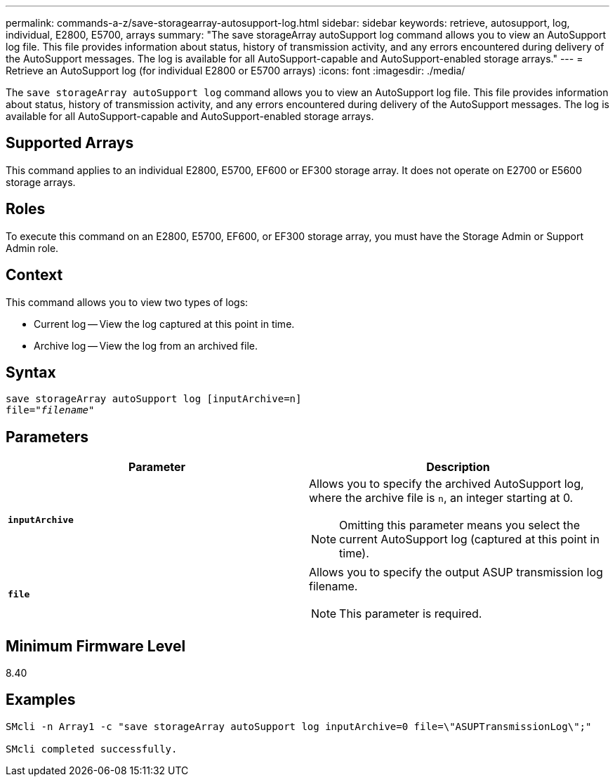 ---
permalink: commands-a-z/save-storagearray-autosupport-log.html
sidebar: sidebar
keywords: retrieve, autosupport, log, individual, E2800, E5700, arrays
summary: "The save storageArray autoSupport log command allows you to view an AutoSupport log file. This file provides information about status, history of transmission activity, and any errors encountered during delivery of the AutoSupport messages. The log is available for all AutoSupport-capable and AutoSupport-enabled storage arrays."
---
= Retrieve an AutoSupport log (for individual E2800 or E5700 arrays)
:icons: font
:imagesdir: ./media/

[.lead]
The `save storageArray autoSupport log` command allows you to view an AutoSupport log file. This file provides information about status, history of transmission activity, and any errors encountered during delivery of the AutoSupport messages. The log is available for all AutoSupport-capable and AutoSupport-enabled storage arrays.

== Supported Arrays

This command applies to an individual E2800, E5700, EF600 or EF300 storage array. It does not operate on E2700 or E5600 storage arrays.

== Roles

To execute this command on an E2800, E5700, EF600, or EF300 storage array, you must have the Storage Admin or Support Admin role.

== Context

This command allows you to view two types of logs:

* Current log -- View the log captured at this point in time.
* Archive log -- View the log from an archived file.

== Syntax

[subs=+macros]
----
save storageArray autoSupport log [inputArchive=n]
file=pass:quotes["_filename_"]
----

== Parameters

[cols="2*",options="header"]
|===
| Parameter| Description
a|
`*inputArchive*`
a|
Allows you to specify the archived AutoSupport log, where the archive file is `n`, an integer starting at 0.

[NOTE]
====
Omitting this parameter means you select the current AutoSupport log (captured at this point in time).
====

a|
`*file*`
a|
Allows you to specify the output ASUP transmission log filename.
[NOTE]
====
This parameter is required.
====

|===

== Minimum Firmware Level

8.40

== Examples

----

SMcli -n Array1 -c "save storageArray autoSupport log inputArchive=0 file=\"ASUPTransmissionLog\";"

SMcli completed successfully.
----
